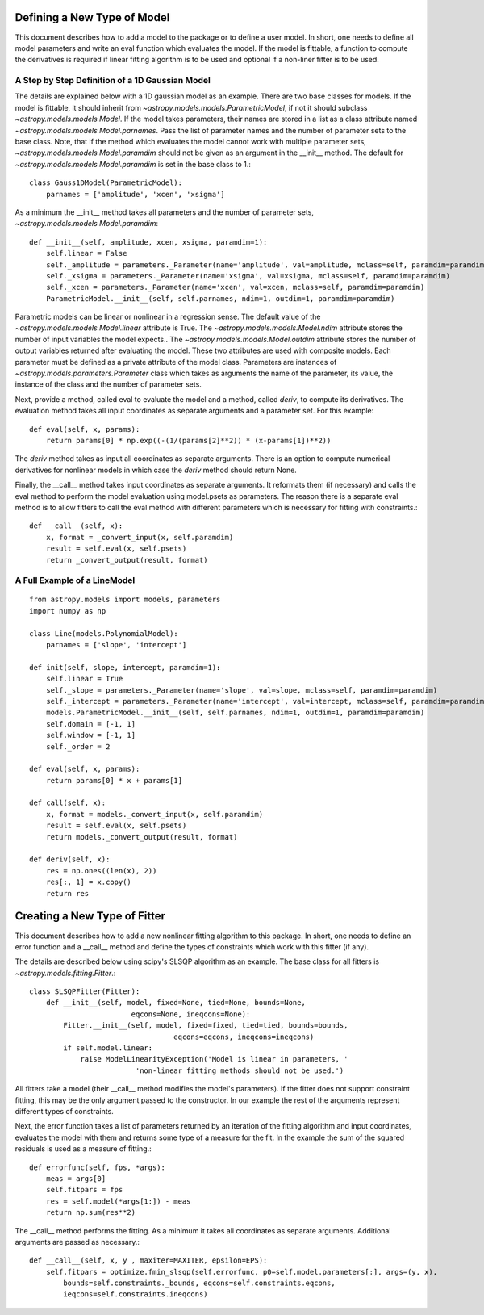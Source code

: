 ****************************
Defining a New Type of Model
****************************

This document describes how to add a model to the package or to define a
user model. In short, one needs to define all model parameters and write
an eval function which evaluates the model. If the model is fittable,
a function to compute the derivatives is required if linear fitting
algorithm is to be used and optional if a non-liner fitter is to be used.

A Step by Step Definition of a 1D Gaussian Model
------------------------------------------------

The details are explained below with a 1D gaussian model as an example.
There are two base classes for models. If the model is fittable, it 
should inherit from `~astropy.models.models.ParametricModel`,
if not it should subclass `~astropy.models.models.Model`. If the model
takes parameters, their names are stored in a list as a class attribute
named `~astropy.models.models.Model.parnames`. Pass the list of parameter
names and the number of parameter sets to the base class. Note, that if
the method which evaluates the model cannot work with multiple parameter sets,
`~astropy.models.models.Model.paramdim` should not be given
as an argument in the __init__ method. The default for
`~astropy.models.models.Model.paramdim` is set in the base class to 1.::

    class Gauss1DModel(ParametricModel):
        parnames = ['amplitude', 'xcen', 'xsigma']


As a minimum the __init__ method takes all parameters and the number of
parameter sets, `~astropy.models.models.Model.paramdim`::

    def __init__(self, amplitude, xcen, xsigma, paramdim=1):
        self.linear = False
        self._amplitude = parameters._Parameter(name='amplitude', val=amplitude, mclass=self, paramdim=paramdim)
        self._xsigma = parameters._Parameter(name='xsigma', val=xsigma, mclass=self, paramdim=paramdim)
        self._xcen = parameters._Parameter(name='xcen', val=xcen, mclass=self, paramdim=paramdim)
        ParametricModel.__init__(self, self.parnames, ndim=1, outdim=1, paramdim=paramdim)
    
Parametric models can be linear or nonlinear in a regression sense. The default 
value of the `~astropy.models.models.Model.linear` attribute is True. 
The `~astropy.models.models.Model.ndim` attribute stores the number of input
variables the model expects.. The `~astropy.models.models.Model.outdim` attribute
stores the number of output variables returned after evaluating the model.
These two attributes are used with composite models.
Each parameter must be defined as a private attribute of the model class. 
Parameters are instances of `~astropy.models.parameters.Parameter` class which takes as
arguments the name of the parameter, its value, the instance of the class 
and the number of parameter sets.

Next, provide a method, called eval to evaluate the model and a method,
called `deriv`,  to compute its derivatives. The evaluation method takes all
input coordinates as separate arguments and a parameter set. For this example::

    def eval(self, x, params):
        return params[0] * np.exp((-(1/(params[2]**2)) * (x-params[1])**2))
                                                

The `deriv` method takes as input all coordinates as separate arguments.
There is an option to compute numerical derivatives for nonlinear models
in which case the `deriv` method should return None.

Finally, the __call__ method takes input coordinates as separate arguments.
It reformats them (if necessary) and calls the eval method to perform the 
model evaluation using model.psets as parameters. 
The reason there is a separate eval method is to allow fitters to call the eval
method with different parameters which is necessary for fitting with constraints.::

    def __call__(self, x):
        x, format = _convert_input(x, self.paramdim)
        result = self.eval(x, self.psets)
        return _convert_output(result, format)
    
A Full Example of a LineModel
-----------------------------

::

    from astropy.models import models, parameters
    import numpy as np
    
    class Line(models.PolynomialModel):
        parnames = ['slope', 'intercept']
    
    def init(self, slope, intercept, paramdim=1):
        self.linear = True 
        self._slope = parameters._Parameter(name='slope', val=slope, mclass=self, paramdim=paramdim)
        self._intercept = parameters._Parameter(name='intercept', val=intercept, mclass=self, paramdim=paramdim)
        models.ParametricModel.__init__(self, self.parnames, ndim=1, outdim=1, paramdim=paramdim)
        self.domain = [-1, 1]
        self.window = [-1, 1]
        self._order = 2
    
    def eval(self, x, params):
        return params[0] * x + params[1]
    
    def call(self, x):
        x, format = models._convert_input(x, self.paramdim)
        result = self.eval(x, self.psets)
        return models._convert_output(result, format)
    
    def deriv(self, x):
        res = np.ones((len(x), 2))
        res[:, 1] = x.copy()
        return res

*****************************
Creating a New Type of Fitter
*****************************

This document describes how to add a new nonlinear fitting algorithm
to this package. In short, one needs to define an error function and a __call__
method and define the types of constraints which work with this fitter (if any).

The details are described below using scipy's SLSQP algorithm as an example.
The base class for all fitters is `~astropy.models.fitting.Fitter`.::

    class SLSQPFitter(Fitter):
        def __init__(self, model, fixed=None, tied=None, bounds=None,
                            eqcons=None, ineqcons=None):
            Fitter.__init__(self, model, fixed=fixed, tied=tied, bounds=bounds, 
                                      eqcons=eqcons, ineqcons=ineqcons)
            if self.model.linear:
                raise ModelLinearityException('Model is linear in parameters, '
                             'non-linear fitting methods should not be used.')

All fitters take a model (their __call__ method modifies the model's parameters).
If the fitter does not support constraint fitting, this may be the only argument 
passed to the constructor. In our example the rest of the arguments represent 
different types of constraints.

Next, the error function takes a list of parameters returned by an iteration of the 
fitting algorithm and input coordinates, evaluates the model with them and 
returns some type of a measure for the fit. In the example the sum of the 
squared residuals is used as a measure of fitting.::

    def errorfunc(self, fps, *args):
        meas = args[0]
        self.fitpars = fps
        res = self.model(*args[1:]) - meas
        return np.sum(res**2)
    
The __call__ method performs the fitting. As a minimum it takes all coordinates 
as separate arguments. Additional arguments are passed as necessary.::

    def __call__(self, x, y , maxiter=MAXITER, epsilon=EPS):
        self.fitpars = optimize.fmin_slsqp(self.errorfunc, p0=self.model.parameters[:], args=(y, x), 
            bounds=self.constraints._bounds, eqcons=self.constraints.eqcons, 
            ieqcons=self.constraints.ineqcons)
